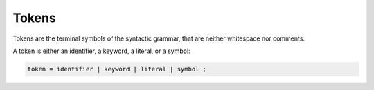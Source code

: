 Tokens
------

Tokens are the terminal symbols of the syntactic grammar, that are neither
whitespace nor comments.

A token is either an identifier, a keyword, a literal, or a symbol:

.. code-block:: ebnf

  token = identifier | keyword | literal | symbol ;
